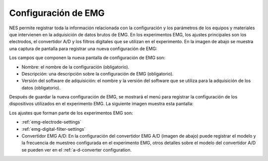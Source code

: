 .. _emg-settings:

Configuración de EMG
============

NES permite registrar toda la información relacionada con la configuración y los parámetros de los equipos y materiales que intervienen en la adquisición de datos brutos de EMG. En los experimentos EMG, los ajustes principales son los electrodos, el convertidor A/D y los filtros digitales que se utilizan en el experimento. En la imagen de abajo se muestra una captura de pantalla para registrar una nueva configuración de EMG: 

.. image:: ../../../_img/emg_setting_add.png

Los campos que componen la nueva pantalla de configuración de EMG son:

* Nombre: el nombre de la configuración (obligatorio).
* Descripción: una descripción sobre la configuración de EMG (obligatorio).
* Versión del software de adquisición: el nombre y la versión del software que se utiliza para la adquisición de los datos (obligatorio).

Después de guardar la nueva configuración de EMG, se mostrará el menú para registrar la configuración de los dispositivos utilizados en el experimento EMG. La siguiente imagen muestra esta pantalla:

.. image:: ../../../_img/emg_setting_add_settings_devices.png

Los ajustes que forman parte de los experimentos EMG son:

* :ref:`emg-electrode-settings`
* :ref:`emg-digital-filter-settings`
* Convertidor EMG A/D: En la configuración del convertidor EMG A/D (imagen de abajo) puede registrar el modelo y la frecuencia de muestreo configurada en el experimento EMG, otros detalles sobre el modelo del convertidor A/D se pueden ver en el :ref:`a-d-converter configuration.

.. image:: ../../../_img/emg_settings_a-d_converter_settings.png